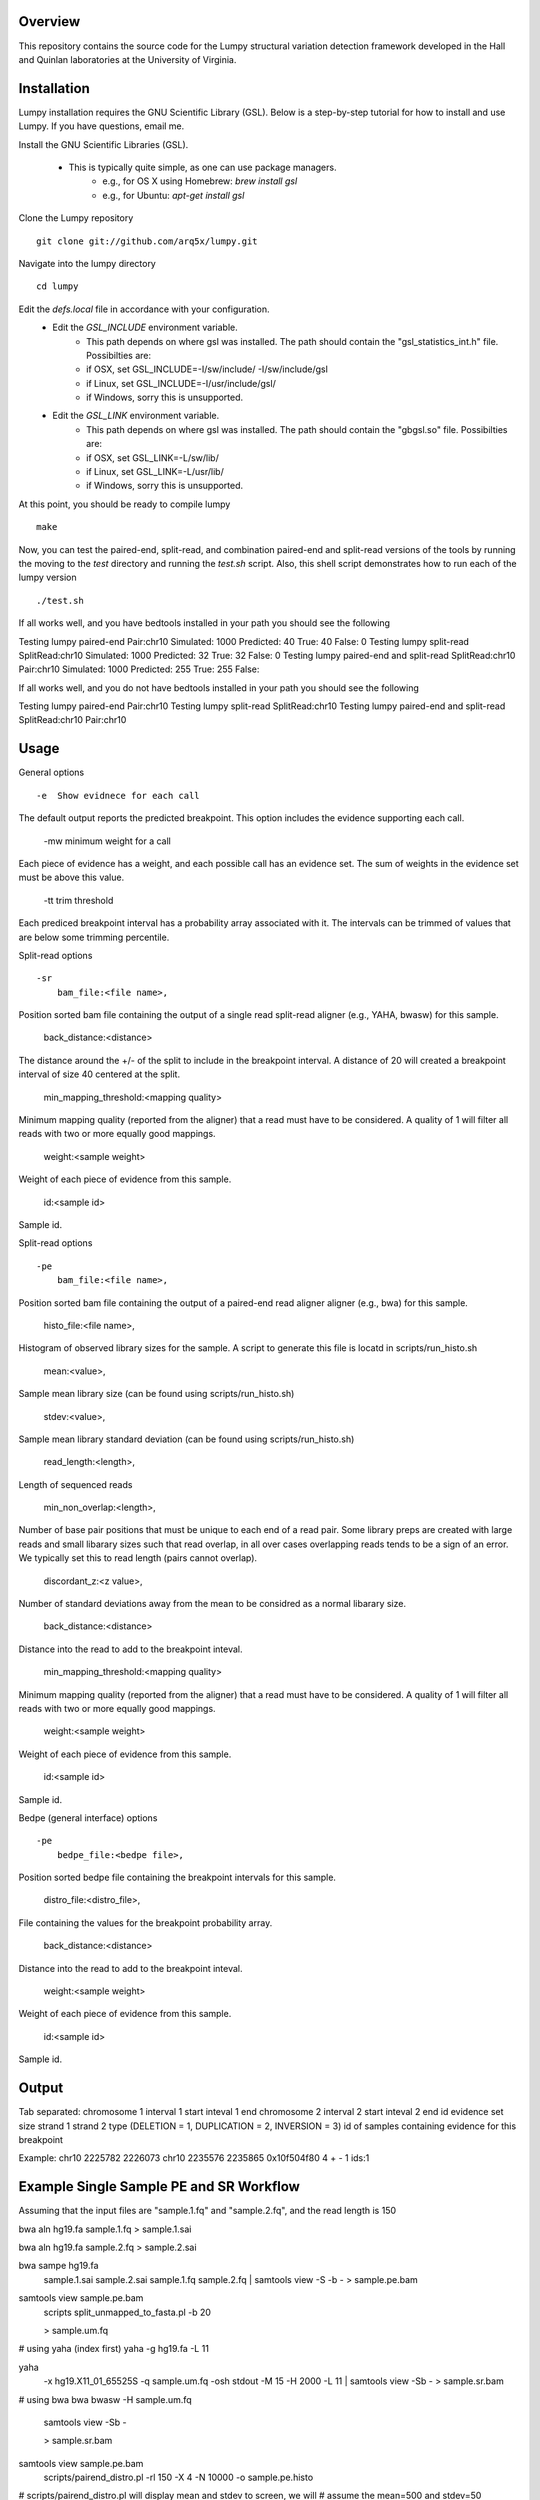 Overview
========

This repository contains the source code for the Lumpy structural variation
detection framework developed in the Hall and Quinlan laboratories at the
University of Virginia.

Installation
============
Lumpy installation requires the GNU Scientific Library (GSL). Below is a
step-by-step tutorial for how to install and use Lumpy. If you have questions,
email me.

Install the GNU Scientific Libraries (GSL).

    - This is typically quite simple, as one can use package managers.
        - e.g., for OS X using Homebrew: `brew install gsl`
        - e.g., for Ubuntu: `apt-get install gsl`

Clone the Lumpy repository
::

        git clone git://github.com/arq5x/lumpy.git

Navigate into the lumpy directory
::

        cd lumpy

Edit the `defs.local` file in accordance with your configuration.
    - Edit the `GSL_INCLUDE` environment variable.
        * This path depends on where gsl was installed.  The path should
          contain the "gsl_statistics_int.h" file.  Possibilties are:
        * if OSX,   set GSL_INCLUDE=-I/sw/include/ -I/sw/include/gsl
        * if Linux, set GSL_INCLUDE=-I/usr/include/gsl/
        * if Windows, sorry this is unsupported.
    - Edit the `GSL_LINK` environment variable.
        * This path depends on where gsl was installed.  The path should
          contain the "gbgsl.so" file.  Possibilties are:
        * if OSX,   set GSL_LINK=-L/sw/lib/
        * if Linux, set GSL_LINK=-L/usr/lib/
        * if Windows, sorry this is unsupported.

At this point, you should be ready to compile lumpy
::

        make


Now, you can test the paired-end, split-read, and combination paired-end and
split-read  versions of the tools by running the moving to the `test` directory and running the `test.sh` script. Also, this shell script demonstrates how 
to run each of the lumpy version
::

        ./test.sh

If all works well, and you have bedtools installed in your path you should see
the following
::

Testing lumpy paired-end
Pair:chr10
Simulated:    1000  Predicted:      40  True:      40   False:       0
Testing lumpy split-read
SplitRead:chr10
Simulated:    1000  Predicted:      32  True:      32   False:       0
Testing lumpy paired-end and split-read
SplitRead:chr10
Pair:chr10
Simulated:    1000  Predicted:     255  True:     255   False:      

If all works well, and you do not have bedtools installed in your path you
should see the following
::

Testing lumpy paired-end
Pair:chr10
Testing lumpy split-read
SplitRead:chr10
Testing lumpy paired-end and split-read
SplitRead:chr10
Pair:chr10


Usage
=====

General options
::

    -e  Show evidnece for each call
The default output reports the predicted breakpoint.  This option includes the
evidence supporting each call.

    -mw minimum weight for a call

Each piece of evidence has a weight, and each possible call has an evidence
set.  The sum of weights in the evidence set must be above this value.

    -tt trim threshold

Each prediced breakpoint interval has a probability array associated with it.
The intervals can be trimmed of values that are below some trimming percentile.

Split-read options
::
    -sr 
        bam_file:<file name>,

Position sorted bam file containing the output of a single read split-read
aligner (e.g., YAHA, bwasw) for this sample.

        back_distance:<distance>

The distance around the +/- of the split to include in the breakpoint interval.
A distance of 20 will created a breakpoint interval of size 40 centered at the
split.

        min_mapping_threshold:<mapping quality>

Minimum mapping quality (reported from the aligner) that a read must have to be considered.  A quality of 1 will filter all reads with two or more equally good mappings.

        weight:<sample weight>

Weight of each piece of evidence from this sample.

        id:<sample id>

Sample id.

Split-read options
::
    -pe 
        bam_file:<file name>,

Position sorted bam file containing the output of a paired-end read aligner
aligner (e.g., bwa) for this sample.

        histo_file:<file name>,

Histogram of observed library sizes for the sample.  A script to generate this file is locatd in scripts/run_histo.sh

        mean:<value>,

Sample mean library size (can be found using scripts/run_histo.sh)

        stdev:<value>,

Sample mean library standard deviation (can be found using scripts/run_histo.sh)

        read_length:<length>,

Length of sequenced reads

        min_non_overlap:<length>,

Number of base pair positions that must be unique to each end of a read pair.
Some library preps are created with large reads and small libarary sizes such
that read overlap, in all over cases overlapping reads tends to be a sign of an
error.  We typically set this to read length (pairs cannot overlap).

        discordant_z:<z value>,

Number of standard deviations away from the mean to be considred as a normal
libarary size.

        back_distance:<distance>

Distance into the read to add to the breakpoint inteval. 

        min_mapping_threshold:<mapping quality>

Minimum mapping quality (reported from the aligner) that a read must have to be considered.  A quality of 1 will filter all reads with two or more equally good mappings.

        weight:<sample weight>

Weight of each piece of evidence from this sample.

        id:<sample id>

Sample id.



Bedpe (general interface) options
::
    -pe 
        bedpe_file:<bedpe file>,

Position sorted bedpe file containing the breakpoint intervals for this sample.

        distro_file:<distro_file>,

File containing the values for the breakpoint probability array.

        back_distance:<distance>

Distance into the read to add to the breakpoint inteval.  

        weight:<sample weight>

Weight of each piece of evidence from this sample.

        id:<sample id>

Sample id.


Output
======

Tab separated:
chromosome 1
interval 1 start
inteval 1 end
chromosome 2
interval 2 start
inteval 2 end
id
evidence set size
strand 1
strand 2
type (DELETION = 1, DUPLICATION = 2, INVERSION = 3)
id of samples containing evidence for this breakpoint

Example:
chr10	2225782	2226073	chr10	2235576	2235865	0x10f504f80	4	+	-	1	ids:1

Example Single Sample PE and SR Workflow
========================================

Assuming that the input files are "sample.1.fq" and "sample.2.fq", and the read
length is 150

bwa aln hg19.fa sample.1.fq > sample.1.sai

bwa aln hg19.fa sample.2.fq > sample.2.sai

bwa sampe hg19.fa \
    sample.1.sai sample.2.sai \
    sample.1.fq sample.2.fq \
    | samtools view -S -b - \
    > sample.pe.bam

samtools view sample.pe.bam \
    | scripts split_unmapped_to_fasta.pl -b 20 \
    > sample.um.fq

# using yaha (index first)
yaha -g hg19.fa  -L 11

yaha \
    -x hg19.X11_01_65525S
    -q sample.um.fq \
    -osh stdout \
    -M 15 \
    -H 2000 \
    -L 11 \
    | samtools view -Sb - \
    > sample.sr.bam

# using bwa
bwa bwasw -H sample.um.fq \
    | samtools view -Sb - \
    > sample.sr.bam

samtools view sample.pe.bam \
    | scripts/pairend_distro.pl \
        -rl 150 \
        -X 4 \
        -N 10000 \
        -o sample.pe.histo

# scripts/pairend_distro.pl will display mean and stdev to screen, we will
# assume the mean=500 and stdev=50

../bin/lumpy \
    -mw 4 \
    -tt 1e-3 \
    -pe \
    bam_file:sample.pe.bam,histo_file:sample.pe.histo,mean:500,stdev:50,read_length:150,min_non_overlap:150,discordant_z:4,back_distance:20,weight:1,id:1,min_mapping_threshold:1\
    > sample.pe.bedpe

../bin/lumpy \
    -mw 4 \
    -tt 1e-3 \
    -sr \
    bam_file:sample.sr.bam,back_distance:20,weight:1,id:1,min_mapping_threshold:1 \
    > sample.sr.bedpe

../bin/lumpy \
    -mw 4 \
    -tt 1e-3 \
    -pe \
    bam_file:sample.pe.bam,histo_file:sample.pe.histo,mean:500,stdev:50,read_length:150,min_non_overlap:150,discordant_z:4,back_distance:20,weight:1,id:1,min_mapping_threshold:1\
    -sr \
    bam_file:sample.sr.bam,back_distance:20,weight:1,id:1,min_mapping_threshold:1 \
    > sample.pesr.bedpe
